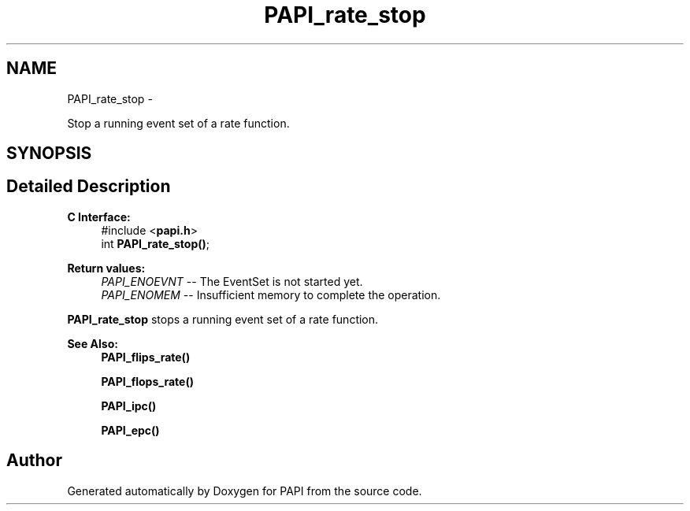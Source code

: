 .TH "PAPI_rate_stop" 3 "Wed Apr 19 2023" "Version 7.0.1.0" "PAPI" \" -*- nroff -*-
.ad l
.nh
.SH NAME
PAPI_rate_stop \- 
.PP
Stop a running event set of a rate function\&.  

.SH SYNOPSIS
.br
.PP
.SH "Detailed Description"
.PP 

.PP
\fBC Interface: \fP
.RS 4
#include <\fBpapi\&.h\fP> 
.br
int \fBPAPI_rate_stop()\fP;
.RE
.PP
\fBReturn values:\fP
.RS 4
\fIPAPI_ENOEVNT\fP -- The EventSet is not started yet\&. 
.br
\fIPAPI_ENOMEM\fP -- Insufficient memory to complete the operation\&.
.RE
.PP
\fBPAPI_rate_stop\fP stops a running event set of a rate function\&.
.PP
\fBSee Also:\fP
.RS 4
\fBPAPI_flips_rate()\fP 
.PP
\fBPAPI_flops_rate()\fP 
.PP
\fBPAPI_ipc()\fP 
.PP
\fBPAPI_epc()\fP 
.RE
.PP


.SH "Author"
.PP 
Generated automatically by Doxygen for PAPI from the source code\&.
